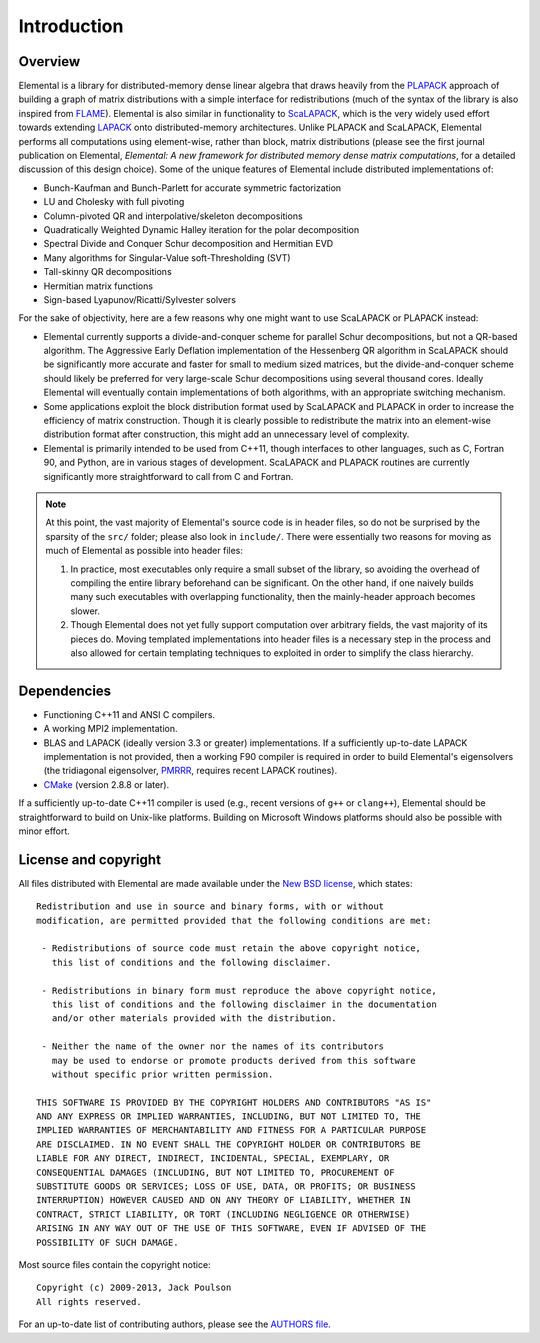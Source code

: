 Introduction
************

Overview
========
Elemental is a library for distributed-memory dense linear algebra that
draws heavily from the `PLAPACK <http://cs.utexas.edu/users/plapack>`_ approach
of building a graph of matrix distributions with a simple interface for
redistributions (much of the syntax of the library is also inspired from
`FLAME <http://cs.utexas.edu/users/flame>`_). Elemental is also similar in
functionality to `ScaLAPACK <http://netlib.org/scalapack>`_, which is the very
widely used effort towards extending `LAPACK <http://netlib.org/lapack>`_ onto
distributed-memory architectures.
Unlike PLAPACK and ScaLAPACK, Elemental performs all computations using
element-wise, rather than block, matrix distributions (please see the first
journal publication on Elemental, *Elemental: A new framework for distributed
memory dense matrix computations*, for a detailed discussion of this design
choice).
Some of the unique features of Elemental include distributed implementations of:

* Bunch-Kaufman and Bunch-Parlett for accurate symmetric factorization
* LU and Cholesky with full pivoting
* Column-pivoted QR and interpolative/skeleton decompositions
* Quadratically Weighted Dynamic Halley iteration for the polar decomposition
* Spectral Divide and Conquer Schur decomposition and Hermitian EVD
* Many algorithms for Singular-Value soft-Thresholding (SVT)
* Tall-skinny QR decompositions
* Hermitian matrix functions
* Sign-based Lyapunov/Ricatti/Sylvester solvers

For the sake of objectivity, here are a few reasons why one might want to
use ScaLAPACK or PLAPACK instead:

* Elemental currently supports a divide-and-conquer scheme for parallel Schur
  decompositions, but not a QR-based algorithm. The Aggressive Early Deflation
  implementation of the Hessenberg QR algorithm in ScaLAPACK should be
  significantly more accurate and faster for small to medium sized matrices,
  but the divide-and-conquer scheme should likely be preferred for very
  large-scale Schur decompositions using several thousand cores. Ideally
  Elemental will eventually contain implementations of both algorithms, with
  an appropriate switching mechanism.
* Some applications exploit the block distribution format used by ScaLAPACK
  and PLAPACK in order to increase the efficiency of matrix
  construction. Though it is clearly possible to redistribute the matrix into
  an element-wise distribution format after construction, this might add
  an unnecessary level of complexity.
* Elemental is primarily intended to be used from C++11, though interfaces to
  other languages, such as C, Fortran 90, and Python, are in various stages of
  development. ScaLAPACK and PLAPACK routines are currently significantly more
  straightforward to call from C and Fortran.

.. note::
   At this point, the vast majority of Elemental's source code is in header 
   files, so do not be surprised by the sparsity of the ``src/`` folder; please
   also look in ``include/``. There were essentially two reasons for moving as 
   much of Elemental as possible into header files:

   1. In practice, most executables only require a small subset of the library, 
      so avoiding the overhead of compiling the entire library beforehand can be
      significant. On the other hand, if one naively builds many such 
      executables with overlapping functionality, then the mainly-header 
      approach becomes slower. 
   2. Though Elemental does not yet fully support computation over arbitrary 
      fields, the vast majority of its pieces do. Moving templated 
      implementations into header files is a necessary step in the process and 
      also allowed for certain templating techniques to exploited in order to 
      simplify the class hierarchy.

Dependencies
============
* Functioning C++11 and ANSI C compilers.
* A working MPI2 implementation.
* BLAS and LAPACK (ideally version 3.3 or greater) implementations. If 
  a sufficiently up-to-date LAPACK implementation is not provided, then 
  a working F90 compiler is required in order to build Elemental's eigensolvers
  (the tridiagonal eigensolver, `PMRRR <http://code.google.com/p/pmrrr>`_, 
  requires recent LAPACK routines).
* `CMake <http://www.cmake.org>`_ (version 2.8.8 or later).

If a sufficiently up-to-date C++11 compiler is used (e.g., recent versions of  
``g++`` or ``clang++``), Elemental should be straightforward to build on 
Unix-like platforms. Building on Microsoft Windows platforms should also be 
possible with minor effort.

License and copyright
=====================
All files distributed with Elemental are made available under the 
`New BSD license <http://www.opensource.org/licenses/bsd-license.php>`_,
which states::

    Redistribution and use in source and binary forms, with or without
    modification, are permitted provided that the following conditions are met:

     - Redistributions of source code must retain the above copyright notice,
       this list of conditions and the following disclaimer.

     - Redistributions in binary form must reproduce the above copyright notice,
       this list of conditions and the following disclaimer in the documentation
       and/or other materials provided with the distribution.

     - Neither the name of the owner nor the names of its contributors
       may be used to endorse or promote products derived from this software
       without specific prior written permission.

    THIS SOFTWARE IS PROVIDED BY THE COPYRIGHT HOLDERS AND CONTRIBUTORS "AS IS"
    AND ANY EXPRESS OR IMPLIED WARRANTIES, INCLUDING, BUT NOT LIMITED TO, THE
    IMPLIED WARRANTIES OF MERCHANTABILITY AND FITNESS FOR A PARTICULAR PURPOSE
    ARE DISCLAIMED. IN NO EVENT SHALL THE COPYRIGHT HOLDER OR CONTRIBUTORS BE
    LIABLE FOR ANY DIRECT, INDIRECT, INCIDENTAL, SPECIAL, EXEMPLARY, OR
    CONSEQUENTIAL DAMAGES (INCLUDING, BUT NOT LIMITED TO, PROCUREMENT OF
    SUBSTITUTE GOODS OR SERVICES; LOSS OF USE, DATA, OR PROFITS; OR BUSINESS
    INTERRUPTION) HOWEVER CAUSED AND ON ANY THEORY OF LIABILITY, WHETHER IN
    CONTRACT, STRICT LIABILITY, OR TORT (INCLUDING NEGLIGENCE OR OTHERWISE)
    ARISING IN ANY WAY OUT OF THE USE OF THIS SOFTWARE, EVEN IF ADVISED OF THE
    POSSIBILITY OF SUCH DAMAGE.

Most source files contain the copyright notice::

    Copyright (c) 2009-2013, Jack Poulson
    All rights reserved.

For an up-to-date list of contributing authors, please see the 
`AUTHORS file <https://github.com/elemental/Elemental/blob/master/AUTHORS>`__.
